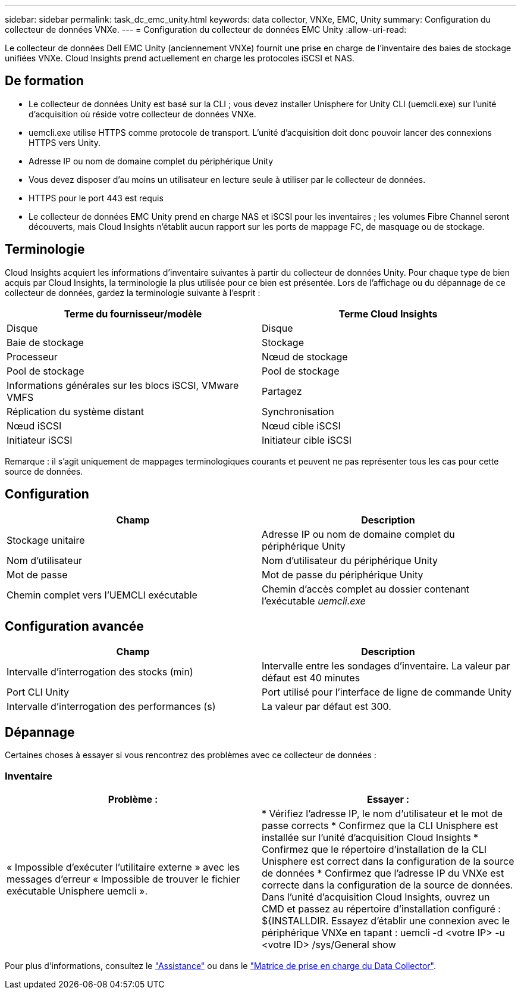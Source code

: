 ---
sidebar: sidebar 
permalink: task_dc_emc_unity.html 
keywords: data collector, VNXe, EMC, Unity 
summary: Configuration du collecteur de données VNXe. 
---
= Configuration du collecteur de données EMC Unity
:allow-uri-read: 


[role="lead"]
Le collecteur de données Dell EMC Unity (anciennement VNXe) fournit une prise en charge de l'inventaire des baies de stockage unifiées VNXe. Cloud Insights prend actuellement en charge les protocoles iSCSI et NAS.



== De formation

* Le collecteur de données Unity est basé sur la CLI ; vous devez installer Unisphere for Unity CLI (uemcli.exe) sur l'unité d'acquisition où réside votre collecteur de données VNXe.
* uemcli.exe utilise HTTPS comme protocole de transport. L'unité d'acquisition doit donc pouvoir lancer des connexions HTTPS vers Unity.
* Adresse IP ou nom de domaine complet du périphérique Unity
* Vous devez disposer d'au moins un utilisateur en lecture seule à utiliser par le collecteur de données.
* HTTPS pour le port 443 est requis
* Le collecteur de données EMC Unity prend en charge NAS et iSCSI pour les inventaires ; les volumes Fibre Channel seront découverts, mais Cloud Insights n'établit aucun rapport sur les ports de mappage FC, de masquage ou de stockage.




== Terminologie

Cloud Insights acquiert les informations d'inventaire suivantes à partir du collecteur de données Unity. Pour chaque type de bien acquis par Cloud Insights, la terminologie la plus utilisée pour ce bien est présentée. Lors de l'affichage ou du dépannage de ce collecteur de données, gardez la terminologie suivante à l'esprit :

[cols="2*"]
|===
| Terme du fournisseur/modèle | Terme Cloud Insights 


| Disque | Disque 


| Baie de stockage | Stockage 


| Processeur | Nœud de stockage 


| Pool de stockage | Pool de stockage 


| Informations générales sur les blocs iSCSI, VMware VMFS | Partagez 


| Réplication du système distant | Synchronisation 


| Nœud iSCSI | Nœud cible iSCSI 


| Initiateur iSCSI | Initiateur cible iSCSI 
|===
Remarque : il s'agit uniquement de mappages terminologiques courants et peuvent ne pas représenter tous les cas pour cette source de données.



== Configuration

[cols="2*"]
|===
| Champ | Description 


| Stockage unitaire | Adresse IP ou nom de domaine complet du périphérique Unity 


| Nom d'utilisateur | Nom d'utilisateur du périphérique Unity 


| Mot de passe | Mot de passe du périphérique Unity 


| Chemin complet vers l'UEMCLI exécutable | Chemin d'accès complet au dossier contenant l'exécutable _uemcli.exe_ 
|===


== Configuration avancée

[cols="2*"]
|===
| Champ | Description 


| Intervalle d'interrogation des stocks (min) | Intervalle entre les sondages d'inventaire. La valeur par défaut est 40 minutes 


| Port CLI Unity | Port utilisé pour l'interface de ligne de commande Unity 


| Intervalle d'interrogation des performances (s) | La valeur par défaut est 300. 
|===


== Dépannage

Certaines choses à essayer si vous rencontrez des problèmes avec ce collecteur de données :



=== Inventaire

[cols="2*"]
|===
| Problème : | Essayer : 


| « Impossible d'exécuter l'utilitaire externe » avec les messages d'erreur « Impossible de trouver le fichier exécutable Unisphere uemcli ». | * Vérifiez l'adresse IP, le nom d'utilisateur et le mot de passe corrects * Confirmez que la CLI Unisphere est installée sur l'unité d'acquisition Cloud Insights * Confirmez que le répertoire d'installation de la CLI Unisphere est correct dans la configuration de la source de données * Confirmez que l'adresse IP du VNXe est correcte dans la configuration de la source de données. Dans l'unité d'acquisition Cloud Insights, ouvrez un CMD et passez au répertoire d'installation configuré : ${INSTALLDIR. Essayez d'établir une connexion avec le périphérique VNXe en tapant : uemcli -d <votre IP> -u <votre ID> /sys/General show 
|===
Pour plus d'informations, consultez le link:concept_requesting_support.html["Assistance"] ou dans le link:https://docs.netapp.com/us-en/cloudinsights/CloudInsightsDataCollectorSupportMatrix.pdf["Matrice de prise en charge du Data Collector"].
